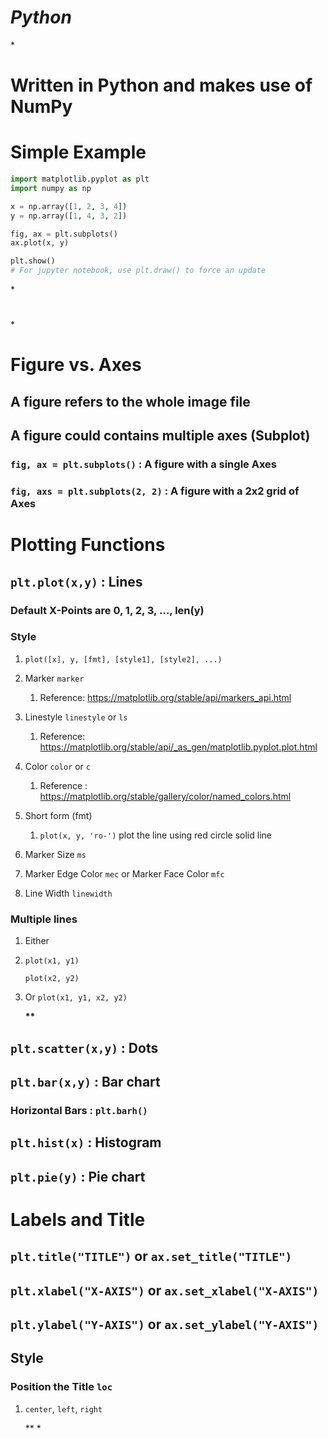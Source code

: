 * [[Python]]
*
* Written in Python and makes use of NumPy
* Simple Example
#+BEGIN_SRC python
import matplotlib.pyplot as plt
import numpy as np

x = np.array([1, 2, 3, 4])
y = np.array([1, 4, 3, 2])

fig, ax = plt.subplots()
ax.plot(x, y)

plt.show()
# For jupyter notebook, use plt.draw() to force an update
#+END_SRC
*
* [[../assets/image_1668741864916_0.png]]
*
* Figure vs. Axes
:PROPERTIES:
:collapsed: true
:END:
** A figure refers to the whole image file
** A figure could contains multiple axes (Subplot)
*** ~fig, ax = plt.subplots()~ : A figure with a single Axes
*** ~fig, axs = plt.subplots(2, 2)~ : A figure with a 2x2 grid of Axes
* Plotting Functions
:PROPERTIES:
:collapsed: true
:END:
** ~plt.plot(x,y)~ : Lines
:PROPERTIES:
:collapsed: true
:END:
*** Default X-Points are 0, 1, 2, 3, ..., len(y)
*** Style
:PROPERTIES:
:id: 6376f1f0-6439-411c-b532-35537e967f58
:collapsed: true
:END:
**** ~plot([x], y, [fmt], [style1], [style2], ...)~
**** Marker ~marker~
:PROPERTIES:
:collapsed: true
:END:
***** Reference: https://matplotlib.org/stable/api/markers_api.html
**** Linestyle ~linestyle~ or ~ls~
:PROPERTIES:
:collapsed: true
:END:
***** Reference: https://matplotlib.org/stable/api/_as_gen/matplotlib.pyplot.plot.html
**** Color ~color~ or ~c~
:PROPERTIES:
:collapsed: true
:END:
***** Reference : https://matplotlib.org/stable/gallery/color/named_colors.html
**** Short form (fmt)
:PROPERTIES:
:collapsed: true
:END:
***** ~plot(x, y, 'ro-')~ plot the line using red circle solid line
**** Marker Size ~ms~
**** Marker Edge Color ~mec~ or Marker Face Color ~mfc~
**** Line Width ~linewidth~
*** Multiple lines
:PROPERTIES:
:collapsed: true
:END:
**** Either
**** ~plot(x1, y1)~
~plot(x2, y2)~
**** Or ~plot(x1, y1, x2, y2)~
****
** ~plt.scatter(x,y)~ : Dots
** ~plt.bar(x,y)~ : Bar chart
:PROPERTIES:
:collapsed: true
:END:
*** Horizontal Bars : ~plt.barh()~
** ~plt.hist(x)~ : Histogram
** ~plt.pie(y)~ : Pie chart
* Labels and Title
:PROPERTIES:
:collapsed: true
:END:
** ~plt.title("TITLE")~ or ~ax.set_title("TITLE")~
** ~plt.xlabel("X-AXIS")~ or ~ax.set_xlabel("X-AXIS")~
** ~plt.ylabel("Y-AXIS")~ or ~ax.set_ylabel("Y-AXIS")~
** Style
:PROPERTIES:
:collapsed: true
:END:
*** Position the Title ~loc~
:PROPERTIES:
:collapsed: true
:END:
**** ~center~, ~left~, ~right~
**
*